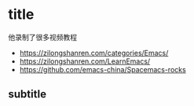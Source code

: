 * title

他录制了很多视频教程

- https://zilongshanren.com/categories/Emacs/
- https://zilongshanren.com/LearnEmacs/ 
- https://github.com/emacs-china/Spacemacs-rocks


** subtitle
